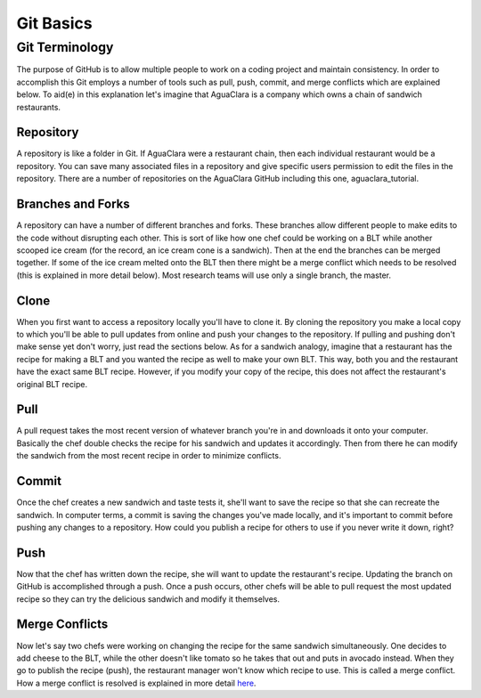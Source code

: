 .. _git-basics:

**********
Git Basics
**********

Git Terminology
===============

The purpose of GitHub is to allow multiple people to work on a coding project and maintain consistency. In order to accomplish this Git employs a number of tools such as pull, push, commit, and merge conflicts which are explained below. To aid(e) in this explanation let's imagine that AguaClara is a company which owns a chain of sandwich restaurants.

Repository
----------

A repository is like a folder in Git. If AguaClara were a restaurant chain, then each individual restaurant would be a repository. You can save many associated files in a repository and give specific users permission to edit the files in the repository. There are a number of repositories on the AguaClara GitHub including this one, aguaclara_tutorial.

Branches and Forks
------------------

A repository can have a number of different branches and forks. These branches allow different people to make edits to the code without disrupting each other. This is sort of like how one chef could be working on a BLT while another scooped ice cream (for the record, an ice cream cone is a sandwich). Then at the end the branches can be merged together. If some of the ice cream melted onto the BLT then there might be a merge conflict which needs to be resolved (this is explained in more detail below). Most research teams will use only a single branch, the master.

Clone
-----

When you first want to access a repository locally you'll have to clone it. By cloning the repository you make a local copy to which you'll be able to pull updates from online and push your changes to the repository. If pulling and pushing don't make sense yet don't worry, just read the sections below. As for a sandwich analogy, imagine that a restaurant has the recipe for making a BLT and you wanted the recipe as well to make your own BLT. This way, both you and the restaurant have the exact same BLT recipe. However, if you modify your copy of the recipe, this does not affect the restaurant's original BLT recipe.

Pull
----

A pull request takes the most recent version of whatever branch you're in and downloads it onto your computer. Basically the chef double checks the recipe for his sandwich and updates it accordingly. Then from there he can modify the sandwich from the most recent recipe in order to minimize conflicts.

Commit
------

Once the chef creates a new sandwich and taste tests it, she'll want to save the recipe so that she can recreate the sandwich. In computer terms, a commit is saving the changes you've made locally, and it's important to commit before pushing any changes to a repository. How could you publish a recipe for others to use if you never write it down, right?

Push
----

Now that the chef has written down the recipe, she will want to update the restaurant's recipe. Updating the branch on GitHub is accomplished through a push. Once a push occurs, other chefs will be able to pull request the most updated recipe so they can try the delicious sandwich and modify it themselves.

Merge Conflicts
---------------

Now let's say two chefs were working on changing the recipe for the same sandwich simultaneously. One decides to add cheese to the BLT, while the other doesn't like tomato so he takes that out and puts in avocado instead. When they go to publish the recipe (push), the restaurant manager won't know which recipe to use. This is called a merge conflict. How a merge conflict is resolved is explained in more detail `here <https://help.github.com/en/articles/resolving-a-merge-conflict-using-the-command-line>`_.
